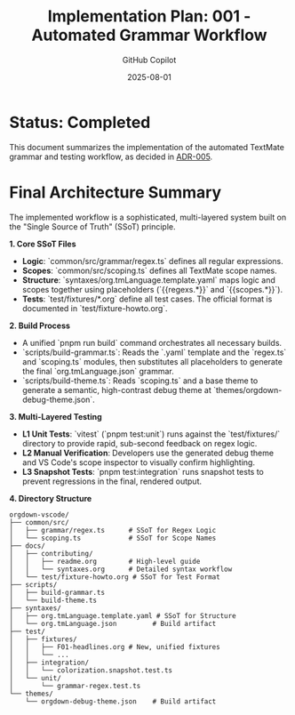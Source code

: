 #+TITLE: Implementation Plan: 001 - Automated Grammar Workflow
#+AUTHOR: GitHub Copilot
#+DATE: 2025-08-01
#+PROPERTY: header-args :tangle no

* Status: Completed

This document summarizes the implementation of the automated TextMate grammar and testing workflow, as decided in [[../architecture_decisions/005-unified-grammar-and-test-workflow.org][ADR-005]].

* Final Architecture Summary

The implemented workflow is a sophisticated, multi-layered system built on the "Single Source of Truth" (SSoT) principle.

**1. Core SSoT Files**
- *Logic*: `common/src/grammar/regex.ts` defines all regular expressions.
- *Scopes*: `common/src/scoping.ts` defines all TextMate scope names.
- *Structure*: `syntaxes/org.tmLanguage.template.yaml` maps logic and scopes together using placeholders (`{{regexs.*}}` and `{{scopes.*}}`).
- *Tests*: `test/fixtures/*.org` define all test cases. The official format is documented in `test/fixture-howto.org`.

**2. Build Process**
- A unified `pnpm run build` command orchestrates all necessary builds.
- `scripts/build-grammar.ts`: Reads the `.yaml` template and the `regex.ts` and `scoping.ts` modules, then substitutes all placeholders to generate the final `org.tmLanguage.json` grammar.
- `scripts/build-theme.ts`: Reads `scoping.ts` and a base theme to generate a semantic, high-contrast debug theme at `themes/orgdown-debug-theme.json`.

**3. Multi-Layered Testing**
- *L1 Unit Tests*: `vitest` (`pnpm test:unit`) runs against the `test/fixtures/` directory to provide rapid, sub-second feedback on regex logic.
- *L2 Manual Verification*: Developers use the generated debug theme and VS Code's scope inspector to visually confirm highlighting.
- *L3 Snapshot Tests*: `pnpm test:integration` runs snapshot tests to prevent regressions in the final, rendered output.

**4. Directory Structure**

#+BEGIN_SRC
orgdown-vscode/
├── common/src/
│   ├── grammar/regex.ts      # SSoT for Regex Logic
│   └── scoping.ts            # SSoT for Scope Names
├── docs/
│   ├── contributing/
│   │   ├── readme.org        # High-level guide
│   │   └── syntaxes.org      # Detailed syntax workflow
│   └── test/fixture-howto.org # SSoT for Test Format
├── scripts/
│   ├── build-grammar.ts
│   └── build-theme.ts
├── syntaxes/
│   ├── org.tmLanguage.template.yaml # SSoT for Structure
│   └── org.tmLanguage.json         # Build artifact
├── test/
│   ├── fixtures/
│   │   ├── F01-headlines.org # New, unified fixtures
│   │   └── ...
│   ├── integration/
│   │   └── colorization.snapshot.test.ts
│   └── unit/
│       └── grammar-regex.test.ts
└── themes/
    └── orgdown-debug-theme.json    # Build artifact
#+END_SRC